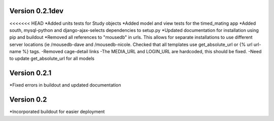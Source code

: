Version 0.2.1dev
================
<<<<<<< HEAD
*Added units tests for Study objects
*Added model and view tests for the timed_mating app
*Added south, mysql-python and django-ajax-selects dependencies to setup.py
*Updated documentation for installation using pip and buildout
*Removed all references to "mousedb" in urls.  This allows for separate installations to use different server locations (ie /mousedb-dave and /mousedb-nicole.  Checked that all templates use get_absolute_url or {% url url-name %} tags.
-Removed cage-detail links
-The MEDIA_URL and LOGIN_URL are hardcoded, this should be fixed.
-Need to update get_absolute_url for all models


Version 0.2.1
=============

*Fixed errors in buildout and updated documentation

Version 0.2
===========

*Incorporated buildout for easier deployment



